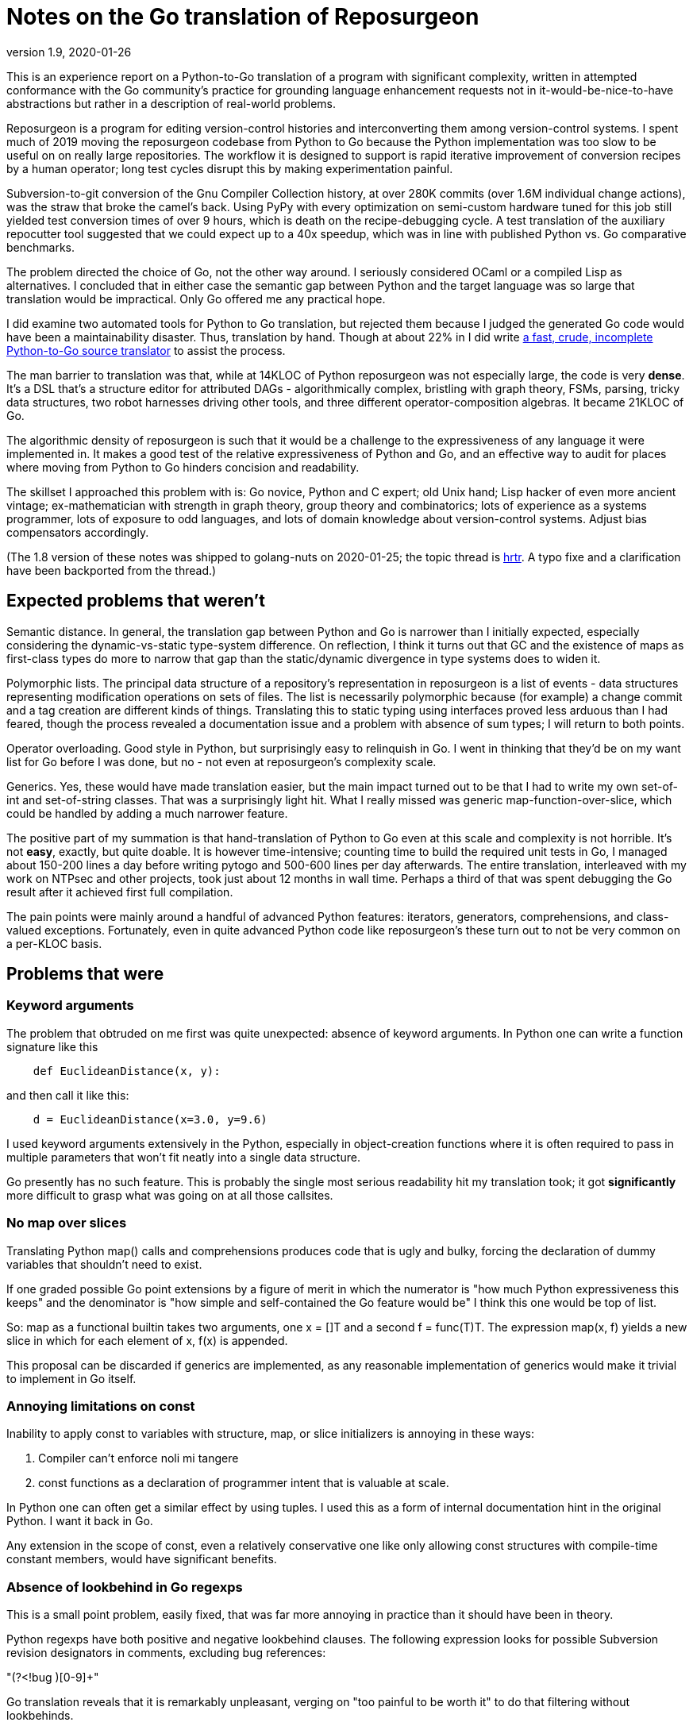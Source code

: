 = Notes on the Go translation of Reposurgeon =
version 1.9, 2020-01-26

This is an experience report on a Python-to-Go translation of a
program with significant complexity, written in attempted conformance
with the Go community's practice for grounding language enhancement
requests not in it-would-be-nice-to-have abstractions but rather in a
description of real-world problems.

Reposurgeon is a program for editing version-control histories and
interconverting them among version-control systems. I spent much of
2019 moving the reposurgeon codebase from Python to Go because the
Python implementation was too slow to be useful on on really large
repositories.  The workflow it is designed to support is rapid
iterative improvement of conversion recipes by a human operator;
long test cycles disrupt this by making experimentation painful.

Subversion-to-git conversion of the Gnu Compiler Collection history,
at over 280K commits (over 1.6M individual change actions), was the
straw that broke the camel's back. Using PyPy with every optimization
on semi-custom hardware tuned for this job still yielded test
conversion times of over 9 hours, which is death on the
recipe-debugging cycle.  A test translation of the auxiliary
repocutter tool suggested that we could expect up to a 40x speedup,
which was in line with published Python vs. Go comparative benchmarks.

The problem directed the choice of Go, not the other way around.  I
seriously considered OCaml or a compiled Lisp as alternatives.  I
concluded that in either case the semantic gap between Python and
the target language was so large that translation would be
impractical. Only Go offered me any practical hope.

I did examine two automated tools for Python to Go translation, but
rejected them because I judged the generated Go code would have been a
maintainability disaster.  Thus, translation by hand.  Though at about
22% in I did write https://gitlab.com/esr/pytogo[a fast, crude,
incomplete Python-to-Go source translator] to assist the process.

The man barrier to translation was that, while at 14KLOC of Python
reposurgeon was not especially large, the code is very *dense*.  It's
a DSL that's a structure editor for attributed DAGs - algorithmically
complex, bristling with graph theory, FSMs, parsing, tricky data
structures, two robot harnesses driving other tools, and three
different operator-composition algebras.  It became 21KLOC of Go.

The algorithmic density of reposurgeon is such that it would be a
challenge to the expressiveness of any language it were implemented
in.  It makes a good test of the relative expressiveness of Python and
Go, and an effective way to audit for places where moving from Python
to Go hinders concision and readability.

The skillset I approached this problem with is: Go novice, Python and
C expert; old Unix hand; Lisp hacker of even more ancient vintage;
ex-mathematician with strength in graph theory, group theory and
combinatorics; lots of experience as a systems programmer, lots of
exposure to odd languages, and lots of domain knowledge about
version-control systems.  Adjust bias compensators accordingly.

(The 1.8 version of these notes was shipped to golang-nuts on
2020-01-25; the topic thread is
https://groups.google.com/forum/#!topic/golang-nuts/u-L7PRa2Z-w[hrtr].
A typo fixe and a clarification have been backported from the thread.)

== Expected problems that weren't ==

Semantic distance. In general, the translation gap between Python and
Go is narrower than I initially expected, especially considering the
dynamic-vs-static type-system difference.  On reflection, I think it
turns out that GC and the existence of maps as first-class types do
more to narrow that gap than the static/dynamic divergence in type
systems does to widen it.

Polymorphic lists.  The principal data structure of a repository's
representation in reposurgeon is a list of events - data structures
representing modification operations on sets of files.  The list is
necessarily polymorphic because (for example) a change commit and a
tag creation are different kinds of things.  Translating this to
static typing using interfaces proved less arduous than I had feared,
though the process revealed a documentation issue and a problem
with absence of sum types; I will return to both points.

Operator overloading.  Good style in Python, but surprisingly easy to
relinquish in Go.  I went in thinking that they'd be on my want list
for Go before I was done, but no - not even at reposurgeon's
complexity scale.

Generics.  Yes, these would have made translation easier, but the main
impact turned out to be that I had to write my own set-of-int and
set-of-string classes.  That was a surprisingly light hit.  What I
really missed was generic map-function-over-slice, which could be
handled by adding a much narrower feature.

The positive part of my summation is that hand-translation of Python
to Go even at this scale and complexity is not horrible.  It's not
*easy*, exactly, but quite doable.  It is however time-intensive;
counting time to build the required unit tests in Go, I managed about
150-200 lines a day before writing pytogo and 500-600 lines per day
afterwards.  The entire translation, interleaved with my work on NTPsec
and other projects, took just about 12 months in wall time. Perhaps
a third of that was spent debugging the Go result after it achieved
first full compilation.

The pain points were mainly around a handful of advanced Python
features: iterators, generators, comprehensions, and class-valued
exceptions.  Fortunately, even in quite advanced Python code like
reposurgeon's these turn out to not be very common on a per-KLOC basis.

== Problems that were ==

=== Keyword arguments ===

The problem that obtruded on me first was quite unexpected: absence of
keyword arguments.  In Python one can write a function signature like
this

----------------------------------------------------------------------
    def EuclideanDistance(x, y):
----------------------------------------------------------------------

and then call it like this:

----------------------------------------------------------------------
    d = EuclideanDistance(x=3.0, y=9.6)
----------------------------------------------------------------------

I used keyword arguments extensively in the Python, especially in
object-creation functions where it is often required to pass in
multiple parameters that won't fit neatly into a single data
structure.

Go presently has no such feature. This is probably the single most
serious readability hit my translation took; it got *significantly* more
difficult to grasp what was going on at all those callsites.

=== No map over slices ===

Translating Python map() calls and comprehensions produces code that
is ugly and bulky, forcing the declaration of dummy variables that
shouldn't need to exist.

If one graded possible Go point extensions by a figure of merit in which the
numerator is "how much Python expressiveness this keeps" and the
denominator is "how simple and self-contained the Go feature would be"
I think this one would be top of list.

So: map as a functional builtin takes two arguments, one x = []T and a
second f = func(T)T. The expression map(x, f) yields a new slice in
which for each element of x, f(x) is appended.

This proposal can be discarded if generics are implemented, as any
reasonable implementation of generics would make it trivial to
implement in Go itself.

=== Annoying limitations on const ===

Inability to apply const to variables with structure, map, or slice
initializers is annoying in these ways:

1. Compiler can't enforce noli mi tangere

2. const functions as a declaration of programmer intent that is
   valuable at scale.

In Python one can often get a similar effect by using tuples.  I used
this as a form of internal documentation hint in the original Python.
I want it back in Go.

Any extension in the scope of const, even a relatively conservative
one like only allowing const structures with compile-time constant
members, would have significant benefits.

=== Absence of lookbehind in Go regexps ===

This is a small point problem, easily fixed, that was far more
annoying in practice than it should have been in theory.

Python regexps have both positive and negative lookbehind clauses.
The following expression looks for possible Subversion revision
designators in comments, excluding bug references:

"(?<!bug )[0-9]+"

Go translation reveals that it is remarkably unpleasant, verging on
"too painful to be worth it" to do that filtering without lookbehinds.

This is the only real problem I have identified in moving from Python
regexps to Go ones.  Take that "only" seriously, because regexps are a
Swiss-army knife I use heavily; Go regexps are doing well to have no
limits that are more annoying.

=== Absence of sum/discriminated-union types ===

I have read issue #19412 and am aware of the objections to adding sum
types to Go.

Nevertheless, I found their absence was something of a pain point in my
translation.  Because reposurgeon events can have any one of a set of
types (Blob, Tag, Commit, Callout, Passthrough, Reset) I found myself
writing a lot of stupid boilerplate code like this:

--------------------------------------------------------------------
    for _, child := range commit.children() {
	    switch child.(type) {
	    case *Commit:
		    successorBranches.Add(child.(Commit).branch)
	    case *Callout:
		    complain("internal error: callouts do not have branches: %s",
			    child.idMe())
	    default:
		    panic("in tags method, unexpected type in child list")
	    }
    }
--------------------------------------------------------------------

Besides being inelegant, the requirement for a runtime check to
exhaust all cases is a defect attractor.  It's way too easy to forget
to write the default case and wind up with silent errors.

Thus, absence of discriminated-sum types is an actual hole in the
language that compromises its goal of enforcing strong invariants
through type safety checked at compile time.

This will especially tend to become an issue when translating from
a language like Python with fully dynamic typing.

I don't have a concrete proposal to fix this yet. If these notes
are well received I may write one.

===  Catchable exceptions require silly contortions ===

Though I revised it significantly on completion, much of this report
was originally written at about the 12% point of the translation. By
twice that far in, 23%, another problem about which I had not
originally been intending to complain became obtrusive. That is
absence of a general facility for structured exceptions.

Yes, I'm familiar with all the reasons throw/catch wasn't included in
Go 1.  Including the laudable goal of forcing programmers to be
explicit about error handling and how they propagate errors up their
call stack.  And I understand that defer/recover was an attempt to
provide a tractable subset of catchable exceptions that would minimize
the temptation to sin.

Because I broadly agree with this set of goals, I was actively
intending when I started this translation not to complain about the lack
of general catchable exceptions, or ship any related RFEs, in spite of
having a presentiment that they would be a problem.  That is, until
I hit a wall in the real world and had to rethink.

Here's my use case. Reposurgeon is an interpreter for a DSL.
Situations in which I can tolerate panic-out and die are rare and
mostly occur at initialization time. Usually what I want to do instead
of panicking on error is throw control back to the read/eval loop,
executing some kind of local cleanup hook on the way out.  Analogous
situations will frequently occur in, for example, network servers.

In a language with labeled throw/catch, or class-valued exceptions, I
can address this by explicitly target an exception to some level of
the call stack above the point it's raised.  In reposurgeon, for
example, there are usually two levels of interest.  One is the DSL's
read-eval loop. The other is the outermost scope; if an exception gets
there I want to call hooks to gracefully remove working directories
(blob storage associated with the repository-history structures being
edited) before exiting the program.

In Go, I didn't seem to have a clean option for this.  Which was a
problem on two levels....

1. Python reposurgeon was 14 KLOC of *dense* code.  At that scale, any
prudent person in a situation like this will perform as linear and
literal a translation as possible; to do otherwise is to risk a
complexity explosion as you try to cross the semantic gap and rethink
the design at the same time.  Absence of class-valued exceptions was
far and away the biggest technical blocker.  "First make it work, then
make it right"; the least risky path seemed to be to shim in
exceptions with the intention of removing them later.

Eventually, after beating on the panic/recover feature for a while, I
found this kludge:

---------------------------------------------------------------------
package main

import "fmt"

type exception struct {
	class string
	message string
}

func (e exception) Error() string {
	return e.message
}

func throw(class string, msg string, args ...interface{}) *exception {
	// We could call panic() in here but we leave it at the callsite
	// to clue the compiler in that no return after is required.
	e := new(exception)
	e.class = class
	e.message = fmt.Sprintf(msg, args...)
	return e
}

func catch(accept string, x interface{}) *exception {
	// Because recover() returns interface{}.
	// Return us to the world of type safety.
	if x == nil {
		return nil
	}
	err := x.(*exception)
	if err.class == accept {
		return err
	}
	panic(x)
}

func main() {
	defer println("Defer 1")
	defer println("Defer 2")
	defer println("Defer 3")

	defer func() {
		fmt.Println("Recover:", catch("recoverable", recover()))
	}()
	panic(throw("recoverable", "Don't Panic!!!"))

	fmt.Println("Unreachable.")
}


---------------------------------------------------------------------

This works, and it works if you change the class to something other
than "recoverable"; you get the expected rethrow and panic. But
it is unreasonably ugly.  So why am I bringing it forward? Because...

2. The translation experience reduced my disposition to think that Go is
right to be narrow and prescriptive on this issue.  Two kinds of
doubts grew on me:

* Pragmatic doubt. Trying to be a good Go citizen, I kept looking at
places where existing nonlocal control transfers in Python could be
replaced by explicit Go-style passing upwards of an error status.  But
I noticed that there were a significant percentage of cases in which
doing this made the code more difficult to follow rather than easier.

A simple representative example is a call chain of several data
transformations in which each stage has its own failure condition and
any failure aborts the transformation.  If we there were no error
cases we might write, in a Pythonoid sort of notation:

----------------------------------------------------------------
 sink = transform3(transform2(transform1(source)))
----------------------------------------------------------------

If a stage can error out, we might have these structural alternatives to
consider.  One is Go style:

---------------------------------------------------------------
(fail1, result1) = transform1(source)
if fail1 == true:
     status = Exception1
else:
     (fail2, result2) = transform2(result1)
     if fail2 == true:
         status = Exception2
     else:
         (fail3, result3) = transform3(result1)
         if fail3 == true:
	     status = Exception3
	 else:
	     sink = result3
	     status = OK
---------------------------------------------------------------

The other style is with a catchable exception:
---------------------------------------------------------------

status = OK
try:
    sink = transform3(transform2(transform1(source)))
except (Exception1, Exception2, Exception3) as err:
    status = err
---------------------------------------------------------------

I don't think there's even a colorable argument that the Go structure is
better in a case like this. Look at all those extra variables, that
eye-confusing ladder structure, the defect-prone near-but-not-quite
repetition of code.

An early reviewer pointed out that if the Go code were an entire
function it could be expressed something like this:

---------------------------------------------------------------

func pipeline(source T)  {
{
	result1, err1 := transform1(source)
	if err1 != nil {
	  return err
	}

	result2, err2 := transform2(result1)
	if err2 != nil {
	  return err
	}

	result3, err3 := transform3(result2)
	if err3 != nil {
	  return err

	return nil
}

---------------------------------------------------------------

That's still a lot of eyeball friction compared to functional-style with
exceptions. And it gets worse faster as the number of stages rises.

My problem was that I kept finding analogous situations in my
translation.  The specific one that motivated the above pseudocode
was in a feature called "extractor classes".  There are little
bots that run the client tools of a VCS to mine the output for its
metadata.  It's actually a five- or six-stage process wherein
any command failure requires an abort.  

In these cases moving to Go style produced a serious
loss of clarity.  And a rising feeling that I wanted my exceptions
back (and in fact the extractor-class code now contains the one real
instance of my exceptions kludge).  Which leads to this:

* Aesthetic doubt. I've never written a general-purpose language, 
but I have designed way more than my share of DSLs and declarative
markups, and from this I have learned a heuristic for doing engineering
that I won't regret.  For any given capability X:

Being able to express X elegantly is a good place to be.  Leaving out
X entirely for safety and verifiability can be a good choice, and is
at least defensible on those grounds.  But if you implement X in a
half-hearted, weak way that requires ugly code to use and fails to
actually foreclose the conceptual problems you were trying to dodge,
that's a bad place to be.

That bad place is where Go is right now with respect to nonlocal
control transfers, and why I had to write my kludge.

Interestingly, I was also able to come up with a very minimalist
solution.  No new syntax, two minor new compilation rules.

To motivate it, let's set the goal of being able to rewrite my example
like this:

---------------------------------------------------------------
package main

import "fmt"

type exception struct {
	class string
	message string
}

func (e exception) Error() string {
	return e.message
}

func throw(class string, msg string, args ...interface{}) {
	e := new(exception)
	e.class = class
	e.message = fmt.Sprintf(msg, args...)
	panic(e)
}

func catch(accept string) *exception {
	if x := recover(); x == nil {
		return nil
	}
	err := x.(*exception)
	if err.class == accept {
		return err
	}
	panic(x)
}

func main() {
	defer println("Defer 1")
	defer println("Defer 2")
	defer println("Defer 3")

	defer func() {
		fmt.Println("Recover:", catch("recoverable"))
	}()
	throw("recoverable", "Don't Panic!!!")

	fmt.Println("Unreachable.")
}
---------------------------------------------------------------

That is rather less ugly, actually pretty reasonable if the
implementations of throw and catch aren't staring you in the face.
And all it would take to get there is two minor loosenings of
restrictions.

1. The panic function has a new property, "terminating". If the
compiler can prove that all exit paths from a function invoke
terminating functions, it is marked "terminating".  The effect of
this property is to suppress "missing return" errors on any code path
from call of a terminating function to exit of its caller, *but not on
other paths to exit*.

2. A recover() call is no longer required to be within the lexical
frame of a defer(). It can be in a helper called by the defer clause
(but still within the call scope of a defer). For safety we'd need
an additional rule that a go clause in the helper puts the code it
runs out of scope for purposes of this check.

=== Absence of iterators ===

Having Python iterators go missing is really annoying for reposurgeon,
in which lazy evaluation of very long lists is a frequent requirement.

Here's the type example.  I have in my repository representation a
list of possibly hundreds of thousands of events.  A subset of these
events is Commit objects.  I would like to be able to write

---------------------------------------------------------------

        for i, commit := range repo.commits() {
	        do_stuff_to(commit)
	}

---------------------------------------------------------------

In Python it is easy and natural to write commits() as an iterator
which lazily walks the repository event list looking for Commit
objects. Each time it is called it either returns with "yield",
handing back the next commit, or actually returns - which is a signal
that the for loop should terminate.

I can't do this in Go; I have to write commits() to return an entire
constructed slice made by filtering the event list.  Which is annoying
for long lists, especially when it might well terminate early.

Sure, there's an alternative.  It looks like this...

---------------------------------------------------------------
        for i, event := range self.events {
	        switch.event.(type) {
		case *Commit:
		        do_stuff_to(event.(*Commit))
	}
---------------------------------------------------------------

...and about which what I have to say is "Ugh!".  That code does not
say "walk through all commits", it says "walk through all events and
do something to the ones that happen to be commits".  I don't want to
wander into event-land here; that type-assertion/cast pair looks
altogether too much like a defect attractor. Also, unnecessary eyeball
friction.

I had no good idea what could be done about this.  I read Ewen
Cheslack-Postava's excellent discussion of
https://ewencp.org/blog/golang-iterators/index.html[iterator patterns
in Go] and agreed with him that none of them are really satisfactory.

Annoyingly, the iterator pattern he suggests is almost the right
thing - except for the part where early break from a channel-based
iterator leaves its goroutine running and some uncollectible garbage.

Then, on my second reading, I had a brainstorm.  I found a trivial
Go extension that would give iterators with no new syntax, no hidden
magic, and no yield/return distinction:

New evaluation rule on how to interpret for loops when the range
operand is a callable: the loop runs as a generator, yielding each
value in succession, until the callable returns the zero value of its
type.

So, with that I could write a Repository method like this:

---------------------------------------------------------------
// Iterator variant A: range stops on a zero value

func (repo *Repository) commits() func() *Commit {
	idx := -1
	return func() *Commit {
		for {
			if idx++; idx >= len(self.events) {
			       return nil
			}
			if _, ok = self.events[idx].(*Commit); ok {
				return self.events[idx]
			}
		 }
	}
}
---------------------------------------------------------------

...and there I have it.  An iterator, with exactly the same lifetime
as the for loop.

Then I thought it might be best to make this properly parallel to the
way iteration via range works.

---------------------------------------------------------------
// Iterator variant B: stop variable.

func (repo *Repository) commits() func() *Commit {
	idx := -1
	return func() (*Commit, bool) {
		for {
			if idx++; idx >= len(self.events) {
			       return nil, false
			}
			if _, ok = self.events[idx].(*Commit); ok {
				return self.events[idx], true
			}
		 }
	}
}
---------------------------------------------------------------

With this form the iterator could pass back zero values without
terminating, terminating only when the second return value from the
function-valued range argument goes to false.

I suggest that one of these be adopted for a future release of Go. Small, easy
new evaluation rule, big gain in expressiveness.

=== Hieratic documentation ===

Figuring out how to do type-safe polymorphism in the event list was
more difficult than it should have been.  The problem here wasn't the
Go language, it was the official (and unofficial) documentation.

There are two problems here, one of organization and one of style.

The organization problem is that there isn't one.  The official Go
documentation seems to center on the library API docs, the
specification, the Tour, and a couple of "official" essays written for
it. It also includes a corona of white papers and blog posts.  Often
these are valuable deep dives into specific aspects of the language
even when they are notionally obsolete.  Some of them are outside the
boundaries of the official documentation site.

For example, I got substantial help understanding interfaces from an
old blog post by Ian Lance Taylor (one of the Go devs) that was
offsite, dated from 2009, and contained obsolete implementation
details.

The high-level problem is that while the Go devs have done a praiseworthy
and unusually effective job of documenting their language considering
the usual limitations of documentation-by-developers, finding things
in the corona is *hard*.  And knowing what's current is *hard*.

The documentation is (dis)organized in such a way that it's difficult
to know what you still don't know after reading a Tour page or blog
entry or white paper. There should be more "But see here for a
dangerous detail" links, in particular to the language specification.

Style. Go has a problem that is common to new languages with opinionated
developers (this is part of "the usual limitations" above).  There are
one or two exceptions, but the documentation is predominantly written
in a terse, hieratic style that implicitly assumes the reader already
inhabits the mindset of a Go developer.

The documentation is *not* very good at providing an entry path into
that mindset.  Not even for me, and I'm an extreme case of the sort of
person for whom it *should* do an effective job if it can do that for
anyone.

There is a fix for both problems.  It is not magic, but it is doable.

The Go dev team should bring in a documentation specialist with no
initial knowledge of Go and a directive to try to maintain an
outside-in view of the language as he or she learns.  That specialist
needs to be full-time on the following tasks:

(1) Edit for accessibility - a less hieratic style

(2) Maintain a documentation portal that attempts to provide a
reasonable map of where everything is and how to find it.

(3) Curate links to third-party documents (for example notable Stack
Overflow postings), with dates and attached notes on what parts might
be obsolete and when the document was last reviewed for correctness.

(4) Bring the very best third-party stuff inside, onto https://golang.org/doc/.

Note: After writing this, I had an even worse time digging up and
fixing in my mind all the details of how defer/panic/recover works.
It's almost all documented somewhere, though Peter Seebach and I ended
up writing a FAQ entry on how to set local variables from a defer clause to
clear up minor confusion. There's a very helpful blog
post on the general topic.  But the blog post leaves out the crucial detail
that recover returns interface {}, not error; this tripped me up when
I was writing my kludge, and I ended up on IRC getting referred to the
formal Go specification.

This is all too typical. Everything makes sense once you know it, but
before you know it critical details are often lurking in places you
have no way of knowing you should look.

Attention to the problem and a good technical writer/editor can fix this.

== Outcomes ==

My performance objectives were achieved. I didn't get a fully 40x
speedup, but only because the running time of the GCC conversion is
dominated by the low speed of the Subversion tools.  The non-I/O
limited part of processing fell from about 7 hours to about 20 minutes
(about 20x), and the overall speedup over Python was about 10x.

Additionally, maximum working set drastically decreased. These
improvements re-enabled the workflow reposurgeon was designed for,
rapid iterative improvement of conversion recipes.

On January 12th 2020 the production conversion of the GC history from
Subversion to Git actually took place.

I am no longer a Go novice. :-)

== Accentuating the positive ==

The Go translation of reposurgeon is better - more maintainable - code
than the Python original, not just faster.  And this is *not* because I
rewrote or refactored as I went; as I've explained, I tried very hard
to avoid that. It's that Go's minimalistic approach actually...works.

I see a maintainability benefit from the static typing. The Go type
system does what a type system is supposed to do, which is express
program invariants and assist understanding of its operational
semantics.

The CSP-derived concurrency primitives are a spectacular success
that compensates me for the irritations in the rest of the language.
After finishing the straight-through translation I was able to add
speedups via concurrent gorotines with very little difficulty.

I've also seen a maintainability benefit from how easy Go makes it to
write unit tests in parallel with code.

The Go profiling tools (especially the visualization parts) are
extremely effective, much better at smoking out hidden
superlinearities in algorithms than Python's.

I have to call out the Go time library as a particularly good piece of
work. Having the basic timestamp property be location-aware with its
presentation modified by the implied zone offset simplified a lot
of cruft out of the handling of committer/author dates in Python.

Now that I've seen Go strings...holy hell, Python 3 unicode strings
sure look like a nasty botch in retrospect. Good work not falling into
that trap.

== Translation prgmatics ==

The strategy of writing as literal as possible a translation of the
Python first, at the cost of generating Go code that was initially
clunky and unidiomatic, worked quite well.  It actually took effort
and discipline to refrain from trying to improve the code as it passed
through translation, but I am very glad I expended that effort.  It
kept the translation process sane and controllable,

I should note that a prerequisite for a translation like this is an
excellent test suite.  As I write (in late January 2020), reposurgeon
at 22KLOC, has 52 unit tests, 177 round-trip tests, 218 end-to-end
functional tests, and a miscellany of special tests that add up to a
total of 502 reporting items.  Only around 20 of these were added
during the translation itself.  All these tests are run by continuous
integration on every commit.

That translation phase was completed In November 2019 when the Go code
first passed the full test suite. The two months since has been
sufficient to polish the literalistic mock-Python it was at that time
into what is now, I believe, pretty clean idiomatic Go.

== Pass-by-reference vs. pass-by-value ==

I think I can say now that once one has a translation from Python to
Go that compiles, the largest single sources of bugs is the difference
between Python pass-by-reference semantics for object and Go
pass-by-value.  Especially when iterating over lists.

Go "for i, node := range nodelist" looks very similar to Python 
"for (i, node) in enumerate nodelist"; the gotcha is that Go's
pass by value semantics means that altering members of node 
will *not* mutate the nodelist.

The fix isn't very difficult; this

-----------------------------------------------------------------
        for i := range nodelist {
	        node := &nodelist[i]
		...
	}

-----------------------------------------------------------------

often suffices. 

I don't have any recommended language change around this, as I don't
think Go's choice is wrong. I do think the fact that this relatively 
minor issue is one of the larger translation barriers is interesting.

== Envoi: Actionable recommendations ==

These are in what I consider rough priority order.

1. Keyword arguments should be added to the language.

2. True iterators are felt by their absence and would be easy to add.

3. Any enlargement in the range of what can be declared const
   would be good for safety and expressiveness.

4. Yes, throw()/catch() needs to be writeable in the language.  Two
   minimal relaxations of compilation rules would make writing it
   possible.

5. A technical writer with an outside-in view of the language should
   be hired on to do an edit pass and reorganization of the documents.

6. Lookbehinds should be added to the regexp library.

7. If generics don't fly, a map-over-slice intrinsic should be added.

Not quite actionable yet:

* Absence of sum types creates an actual hole in the type-safety of
  the language.
